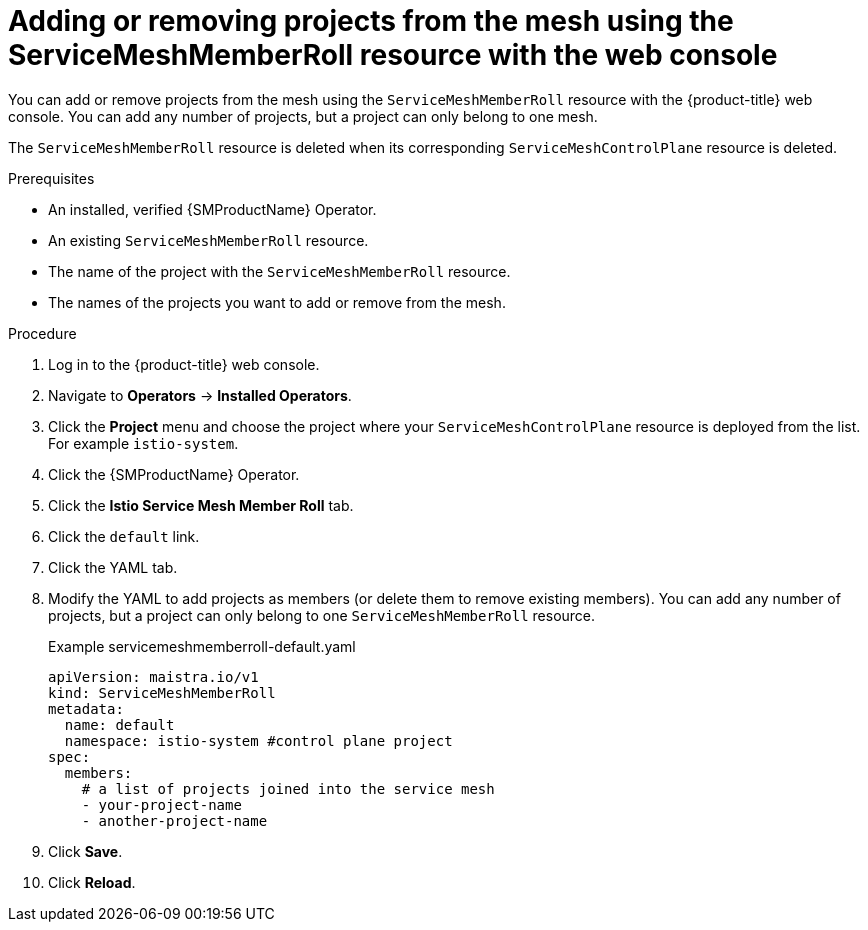 // Module included in the following assemblies:
//
// * service_mesh/v2x/installing-ossm.adoc

:_mod-docs-content-type: PROCEDURE
[id="ossm-add-project-member-roll-recourse-console_{context}"]
= Adding or removing projects from the mesh using the ServiceMeshMemberRoll resource with the web console

You can add or remove projects from the mesh using the `ServiceMeshMemberRoll` resource with the {product-title} web console. You can add any number of projects, but a project can only belong to one mesh.

The `ServiceMeshMemberRoll` resource is deleted when its corresponding `ServiceMeshControlPlane` resource is deleted.

.Prerequisites

* An installed, verified {SMProductName} Operator.
* An existing `ServiceMeshMemberRoll` resource.
* The name of the project with the `ServiceMeshMemberRoll` resource.
* The names of the projects you want to add or remove from the mesh.

.Procedure

. Log in to the {product-title} web console.

. Navigate to *Operators* -> *Installed Operators*.

. Click the *Project* menu and choose the project where your `ServiceMeshControlPlane` resource is deployed from the list. For example `istio-system`.

. Click the {SMProductName} Operator.

. Click the *Istio Service Mesh Member Roll* tab.

. Click the `default` link.

. Click the YAML tab.

. Modify the YAML to add projects as members (or delete them to remove existing members). You can add any number of projects, but a project can only belong to one `ServiceMeshMemberRoll` resource.
+
.Example servicemeshmemberroll-default.yaml
[source,yaml]
----
apiVersion: maistra.io/v1
kind: ServiceMeshMemberRoll
metadata:
  name: default
  namespace: istio-system #control plane project
spec:
  members:
    # a list of projects joined into the service mesh
    - your-project-name
    - another-project-name
----

. Click *Save*.

. Click *Reload*.